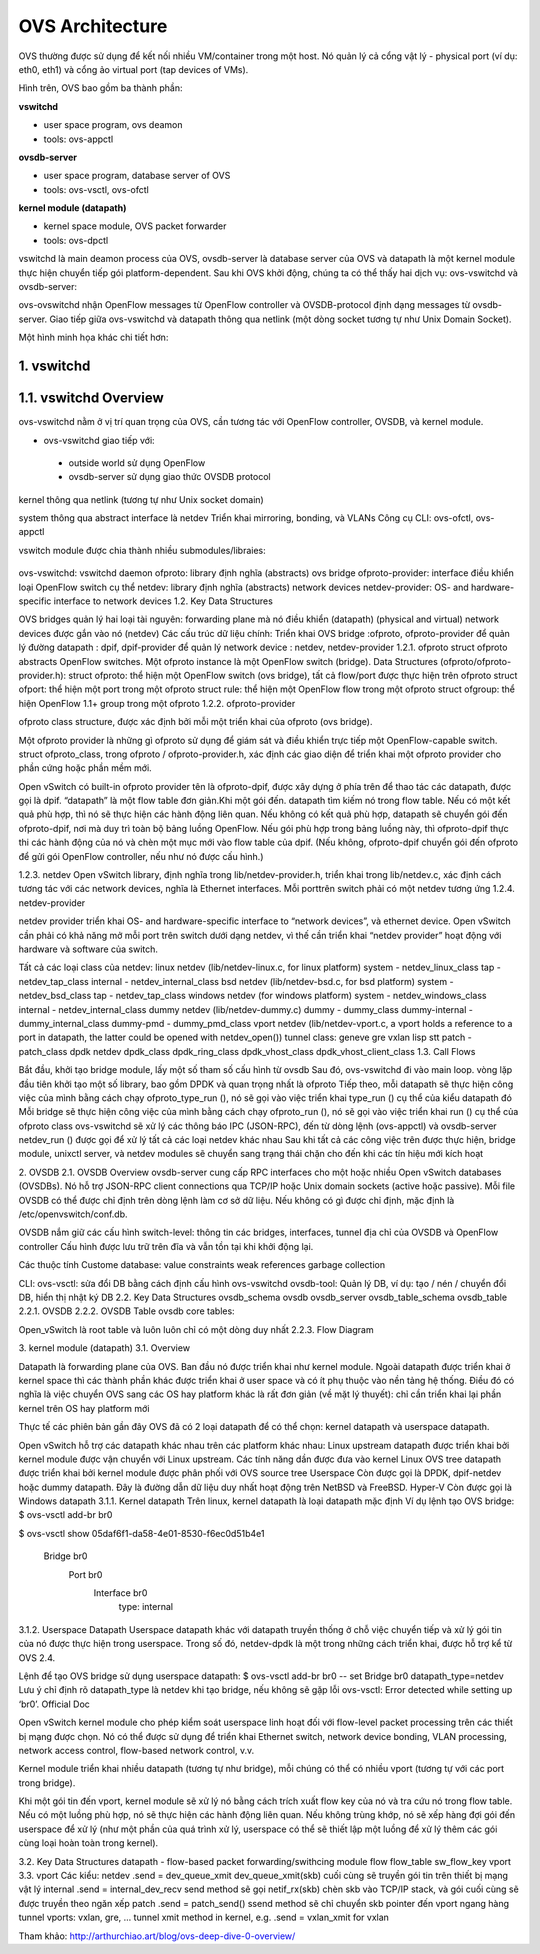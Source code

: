 OVS Architecture
================





OVS thường được sử dụng để kết nối nhiều VM/container trong một host. Nó quản lý cả cổng vật lý - physical port (ví dụ: eth0, eth1) và cổng ảo virtual port (tap devices of VMs).

Hình trên, OVS bao gồm ba thành phần:

**vswitchd**

- user space program, ovs deamon

- tools: ovs-appctl

**ovsdb-server**

- user space program, database server of OVS

- tools: ovs-vsctl, ovs-ofctl

**kernel module (datapath)**

- kernel space module, OVS packet forwarder

- tools: ovs-dpctl

vswitchd là main deamon process của OVS, ovsdb-server là database server của OVS và datapath là một kernel module thực hiện chuyển tiếp gói platform-dependent. Sau khi OVS khởi động, chúng ta có thể thấy hai dịch vụ: ovs-vswitchd và ovsdb-server:

ovs-ovswitchd nhận OpenFlow messages từ OpenFlow controller và OVSDB-protocol định dạng messages từ ovsdb-server. Giao tiếp giữa ovs-vswitchd và datapath thông qua netlink (một dòng socket tương tự như Unix Domain Socket).

Một hình minh họa khác chi tiết hơn:


1. vswitchd
------------

1.1. vswitchd Overview
--------------

ovs-vswitchd nằm ở vị trí quan trọng của OVS, cần tương tác với OpenFlow controller, OVSDB, và kernel module.

- ovs-vswitchd giao tiếp với:

 - outside world sử dụng OpenFlow

 - ovsdb-server sử dụng giao thức OVSDB protocol

kernel thông qua netlink (tương tự như Unix socket domain)

system thông qua abstract interface là netdev
Triển khai mirroring, bonding, và VLANs
Công cụ CLI: ovs-ofctl, ovs-appctl

vswitch module được chia thành nhiều submodules/libraies:

                       +------------------------+
                       |   ovs-vswitchd       |<-->ovsdb-server
                       +------------------------+
                       |            ofproto        |<-->OpenFlow controllers
                       +---------+-+-----------+
                       | netdev |  | ofproto  |
                       +---------+  | provider|
                       | netdev |  +----------+
                       |provider|
                       +---------+

ovs-vswitchd: vswitchd daemon
ofproto: library định nghĩa (abstracts) ovs bridge
ofproto-provider: interface điều khiển loại OpenFlow switch cụ thể
netdev: library định nghĩa (abstracts) network devices
netdev-provider:  OS- and hardware-specific interface to network devices
1.2.  Key Data Structures



OVS bridges quản lý hai loại tài nguyên:
forwarding plane mà nó điều khiển (datapath)
(physical and virtual) network devices được gắn vào nó (netdev)
Các cấu trúc dữ liệu chính:
Triển khai OVS bridge     :ofproto, ofproto-provider
để quản lý đường datapath : dpif, dpif-provider
để quản lý network device : netdev, netdev-provider
1.2.1. ofproto
struct ofproto abstracts OpenFlow switches. Một ofproto instance là một OpenFlow switch (bridge).
Data Structures (ofproto/ofproto-provider.h):
struct ofproto: thể hiện một OpenFlow switch (ovs bridge), tất cả flow/port được thực hiện trên ofproto
struct ofport: thể hiện một port trong một ofproto
struct rule: thể hiện một OpenFlow flow trong một ofproto
struct ofgroup: thể hiện OpenFlow 1.1+ group trong một ofproto
1.2.2. ofproto-provider


ofproto class structure, được xác định bởi mỗi một triển khai của ofproto (ovs bridge).

Một ofproto provider là những gì ofproto sử dụng để giám sát và điều khiển trực tiếp một OpenFlow-capable switch. struct ofproto_class, trong ofproto / ofproto-provider.h, xác định các giao diện để triển khai một ofproto provider cho phần cứng hoặc phần mềm mới.

Open vSwitch có built-in ofproto provider tên là ofproto-dpif, được xây dựng ở phía trên để thao tác các datapath, được gọi là dpif. “datapath” là một flow table đơn giản.Khi một gói đến. datapath tìm kiếm nó trong flow table. Nếu có một kết quả phù hợp, thì nó sẽ thực hiện các hành động liên quan. Nếu không có kết quả phù hợp, datapath sẽ chuyển gói đến ofproto-dpif, nơi mà duy trì toàn bộ bảng luồng OpenFlow. Nếu gói phù hợp trong bảng luồng này, thì ofproto-dpif thực thi các hành động của nó và chèn một mục mới vào flow table của dpif. (Nếu không, ofproto-dpif chuyển gói đến ofproto để gửi gói OpenFlow controller, nếu như nó được cấu hình.)


1.2.3. netdev
Open vSwitch library, định nghĩa trong lib/netdev-provider.h, triển khai trong lib/netdev.c, xác định cách tương tác với các network devices, nghĩa là Ethernet interfaces.
Mỗi porttrên switch phải có một netdev tương ứng
1.2.4. netdev-provider

netdev provider triển khai OS- and hardware-specific interface to “network devices”, và ethernet device. Open vSwitch cần phải có khả năng mở mỗi port trên switch dưới dạng netdev, vì thế cần triển khai “netdev provider” hoạt động với hardware và software của switch.

Tất cả các loại class của netdev:
linux netdev (lib/netdev-linux.c, for linux platform)
system - netdev_linux_class
tap - netdev_tap_class
internal - netdev_internal_class
bsd netdev (lib/netdev-bsd.c, for bsd platform)
system - netdev_bsd_class
tap - netdev_tap_class
windows netdev (for windows platform)
system - netdev_windows_class
internal - netdev_internal_class
dummy netdev (lib/netdev-dummy.c)
dummy - dummy_class
dummy-internal - dummy_internal_class
dummy-pmd - dummy_pmd_class
vport netdev (lib/netdev-vport.c, a vport holds a reference to a port in datapath, the latter could be opened with netdev_open())
tunnel class:
geneve
gre
vxlan
lisp
stt
patch - patch_class
dpdk netdev
dpdk_class
dpdk_ring_class
dpdk_vhost_class
dpdk_vhost_client_class
1.3. Call Flows


Bắt đầu, khởi tạo bridge module, lấy một số tham số cấu hình từ ovsdb
Sau đó, ovs-vswitchd đi vào main loop. vòng lặp đầu tiên khởi tạo một số library, bao gồm DPDK và quan trọng nhất là ofproto
Tiếp theo, mỗi datapath sẽ thực hiện công việc của mình bằng cách chạy ofproto_type_run (), nó sẽ gọi vào việc triển khai type_run () cụ thể của kiểu datapath đó
Mỗi bridge sẽ thực hiện công việc của mình bằng cách chạy ofproto_run (), nó sẽ gọi vào việc triển khai run () cụ thể của ofproto class
ovs-vswitchd sẽ xử lý các thông báo IPC (JSON-RPC), đến từ dòng lệnh (ovs-appctl) và ovsdb-server
netdev_run () được gọi để xử lý tất cả các loại netdev khác nhau
Sau khi tất cả các công việc trên được thực hiện, bridge module,  unixctl server, và netdev modules sẽ chuyển sang trạng thái chặn cho đến khi các tín hiệu mới kích hoạt


2. OVSDB
2.1. OVSDB Overview
ovsdb-server cung cấp RPC interfaces cho một hoặc nhiều Open vSwitch databases (OVSDBs). Nó hỗ trợ JSON-RPC client connections qua TCP/IP hoặc Unix domain sockets (active hoặc passive). Mỗi file OVSDB có thể được chỉ định trên dòng lệnh làm cơ sở dữ liệu. Nếu không có gì được chỉ định, mặc định là /etc/openvswitch/conf.db.

OVSDB nắm giữ các cấu hình switch-level:
thông tin các bridges, interfaces, tunnel
địa chỉ của OVSDB và OpenFlow controller 
Cấu hình được lưu trữ trên đĩa và vẫn tồn tại khi khởi động lại.

Các thuộc tính Custome database:
value constraints
weak references
garbage collection

CLI:
ovs-vsctl: sửa đổi DB bằng cách định cấu hình ovs-vswitchd
ovsdb-tool: Quản lý DB, ví dụ: tạo / nén / chuyển đổi DB, hiển thị nhật ký DB
2.2. Key Data Structures
ovsdb_schema
ovsdb
ovsdb_server
ovsdb_table_schema
ovsdb_table
2.2.1. OVSDB
2.2.2. OVSDB Table
ovsdb core tables:

Open_vSwitch là root table và luôn luôn chỉ có một dòng duy nhất
2.2.3. Flow Diagram



3. kernel module (datapath)
3.1. Overview


Datapath là forwarding plane của OVS. Ban đầu nó được triển khai như kernel module. Ngoài datapath được triển khai ở kernel space thì các thành phần khác được triển khai ở user space và có ít phụ thuộc vào nền tảng hệ thống. Điều đó có nghĩa là việc chuyển OVS sang các OS hay platform khác là rất đơn giản (về mặt lý thuyết): chỉ cần triển khai lại phần kernel trên OS hay platform mới

Thực tế các phiên bản gần đây OVS đã có 2 loại datapath để có thể chọn: kernel datapath và userspace datapath.

Open vSwitch hỗ trợ các datapath khác nhau trên các platform khác nhau:
Linux upstream
datapath được triển khai bởi kernel module được vận chuyển với Linux upstream. Các tính năng dần được đưa vào kernel
Linux OVS tree
datapath được triển khai bởi kernel module được phân phối với OVS source tree 
Userspace
Còn được gọi là DPDK, dpif-netdev hoặc dummy datapath. Đây là đường dẫn dữ liệu duy nhất hoạt động trên NetBSD và FreeBSD.
Hyper-V
Còn được gọi là Windows datapath    
3.1.1. Kernel datapath
Trên linux, kernel datapath là loại datapath mặc định
Ví dụ lệnh tạo OVS bridge:
$ ovs-vsctl add-br br0

$ ovs-vsctl show
05daf6f1-da58-4e01-8530-f6ec0d51b4e1
    Bridge br0
        Port br0
            Interface br0
                type: internal
3.1.2. Userspace Datapath
Userspace datapath khác với datapath truyền thống ở chỗ việc chuyển tiếp và xử lý gói tin của nó được thực hiện trong userspace. Trong số đó, netdev-dpdk là một trong những cách triển khai, được hỗ trợ kể từ OVS 2.4.

Lệnh để tạo OVS bridge sử dụng userspace datapath:
$ ovs-vsctl add-br br0 -- set Bridge br0 datapath_type=netdev
Lưu ý chỉ định rõ datapath_type là netdev khi tạo bridge, nếu không sẽ gặp lỗi ovs-vsctl: Error detected while setting up ‘br0’.    
Official Doc

Open vSwitch kernel module cho phép kiểm soát userspace linh hoạt đối với flow-level packet processing trên các thiết bị mạng được chọn. Nó có thể được sử dụng để triển khai Ethernet switch, network device bonding, VLAN processing, network access control, flow-based network control, v.v.

Kernel module triển khai nhiều datapath (tương tự như bridge), mỗi chúng có thể có nhiều vport (tương tự với các port trong bridge).

Khi một gói tin đến vport, kernel module sẽ xử lý nó bằng cách trích xuất flow key của nó và tra cứu nó trong flow table. Nếu có một luồng phù hợp, nó sẽ thực hiện các hành động liên quan. Nếu không trùng khớp, nó sẽ xếp hàng đợi gói đến userspace để xử lý (như một phần của quá trình xử lý, userspace có thể sẽ thiết lập một luồng để xử lý thêm các gói cùng loại hoàn toàn trong kernel).

3.2. Key Data Structures
datapath - flow-based packet forwarding/swithcing module
flow
flow_table
sw_flow_key
vport
3.3. vport
Các kiểu:
netdev
.send = dev_queue_xmit
dev_queue_xmit(skb) cuối cùng sẽ truyền gói tin trên thiết bị mạng vật lý
internal
.send = internal_dev_recv
send method sẽ gọi netif_rx(skb) chèn skb vào TCP/IP stack, và gói cuối cùng sẽ được truyền theo ngăn xếp
patch
.send = patch_send()
ssend method sẽ chỉ chuyển skb pointer đến vport ngang hàng
tunnel vports: vxlan, gre, ...
tunnel xmit method in kernel, e.g. .send = vxlan_xmit for vxlan



Tham khảo:
http://arthurchiao.art/blog/ovs-deep-dive-0-overview/








